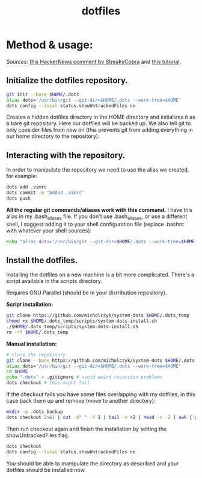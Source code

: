 #+TITLE: dotfiles

* Method & usage:

/Sources:/ [[https://news.ycombinator.com/item?id=11070797][this HackerNews comment by StreakyCobra]] and [[https://www.atlassian.com/git/tutorials/dotfiles][this tutorial]].

** Initialize the dotfiles repository.

#+BEGIN_SRC bash
git init --bare $HOME/.dots
alias dots='/usr/bin/git --git-dir=$HOME/.dots --work-tree=$HOME'
dots config --local status.showUntrackedFiles no
#+END_SRC
Creates a hidden dotfiles directory in the HOME directory and initializes it as
a bare git repository. Here our dotfiles will be backed up. We also tell git to
only consider files from now on (this prevents git from adding everything in our
home directory to the repository).

** Interacting with the repository.

In order to manipulate the repository we need to use the alias we created, for
example:
#+BEGIN_SRC bash
dots add .vimrc
dots commit -m "Added .vimrc"
dots push
#+END_SRC
*All the regular git commands/aliases work with this command.* I have this alias
in my .bash_aliases file. If you don't use .bash_aliases, or use a different
shell, I suggest adding it to your shell configuration file (replace .bashrc
with whatever your shell sources):
#+BEGIN_SRC bash
echo "alias dots='/usr/bin/git --git-dir=$HOME/.dots --work-tree=$HOME'" >> $HOME/.bashrc
#+END_SRC

** Install the dotfiles.

Installing the dotfiles on a new machine is a bit more complicated. There's a
script available in the scripts directory.

Requires GNU Parallel (should be in your distribution repository).

*Script installation:*
#+BEGIN_SRC bash
git clone https://github.com/micholczyk/system-dots $HOME/.dots_temp
chmod +x $HOME/.dots_temp/scripts/system-dots-install.sh
./$HOME/.dots_temp/scripts/system-dots-install.sh
rm -rf $HOME/.dots_temp
#+END_SRC

*Manual installation:*
#+BEGIN_SRC bash
# clone the repository
git clone --bare https://github.com/micholczyk/system-dots $HOME/.dots
alias dots='/usr/bin/git --git-dir=$HOME/.dots --work-tree=$HOME'
cd $HOME
echo ".dots" > .gitignore # avoid weird recursion problems
dots checkout # this might fail
#+END_SRC
If the checkout fails you have some files overlapping with my dotfiles, in this
case back them up and remove (move to another directory):
#+BEGIN_SRC bash
mkdir -p .dots_backup
dots checkout 2>&1 | cut -d" " -f 1 | tail -n +2 | head -n -2 | awk {'print $1'} | parallel 'mkdir -p $HOME/.dots_backup/{}; mv {} $HOME/.dots_backup/{}'
#+END_SRC
Then run checkout again and finish the installation by setting the
showUntrackedFiles flag.
#+BEGIN_SRC bash
dots checkout
dots config --local status.showUntrackedFiles no
#+END_SRC

You should be able to manipulate the directory as described and your
dotfiles should be installed now.
